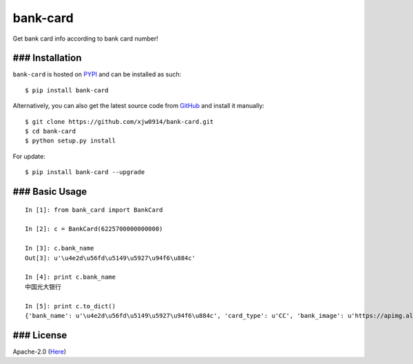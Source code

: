bank-card |PyPI version| |https://travis-ci.org/xjw0914/bank-card|
==================================================================

Get bank card info according to bank card number!

### Installation
----------------

``bank-card`` is hosted on
`PYPI <https://pypi.python.org/pypi/bank_card>`__ and can be installed
as such:

::

    $ pip install bank-card

Alternatively, you can also get the latest source code from
`GitHub <https://github.com/xjw0914/bank-card>`__ and install it
manually:

::

    $ git clone https://github.com/xjw0914/bank-card.git
    $ cd bank-card
    $ python setup.py install

For update:

::

    $ pip install bank-card --upgrade

### Basic Usage
---------------

::

    In [1]: from bank_card import BankCard

    In [2]: c = BankCard(6225700000000000)

    In [3]: c.bank_name
    Out[3]: u'\u4e2d\u56fd\u5149\u5927\u94f6\u884c'

    In [4]: print c.bank_name
    中国光大银行

    In [5]: print c.to_dict()
    {'bank_name': u'\u4e2d\u56fd\u5149\u5927\u94f6\u884c', 'card_type': u'CC', 'bank_image': u'https://apimg.alipay.com/combo.png?d=cashier&t=CEB', 'card_type_name': u'\u4fe1\u7528\u5361', 'validated': True, 'bank': u'CEB'}

### License
-----------

Apache-2.0
(`Here <https://github.com/xjw0914/bank-card/blob/master/LICENSE>`__)

.. |PyPI version| image:: https://badge.fury.io/py/bank_card.svg
   :target: https://badge.fury.io/py/bank_card
.. |https://travis-ci.org/xjw0914/bank-card| image:: https://travis-ci.org/xjw0914/bank-card.svg?branch=master


